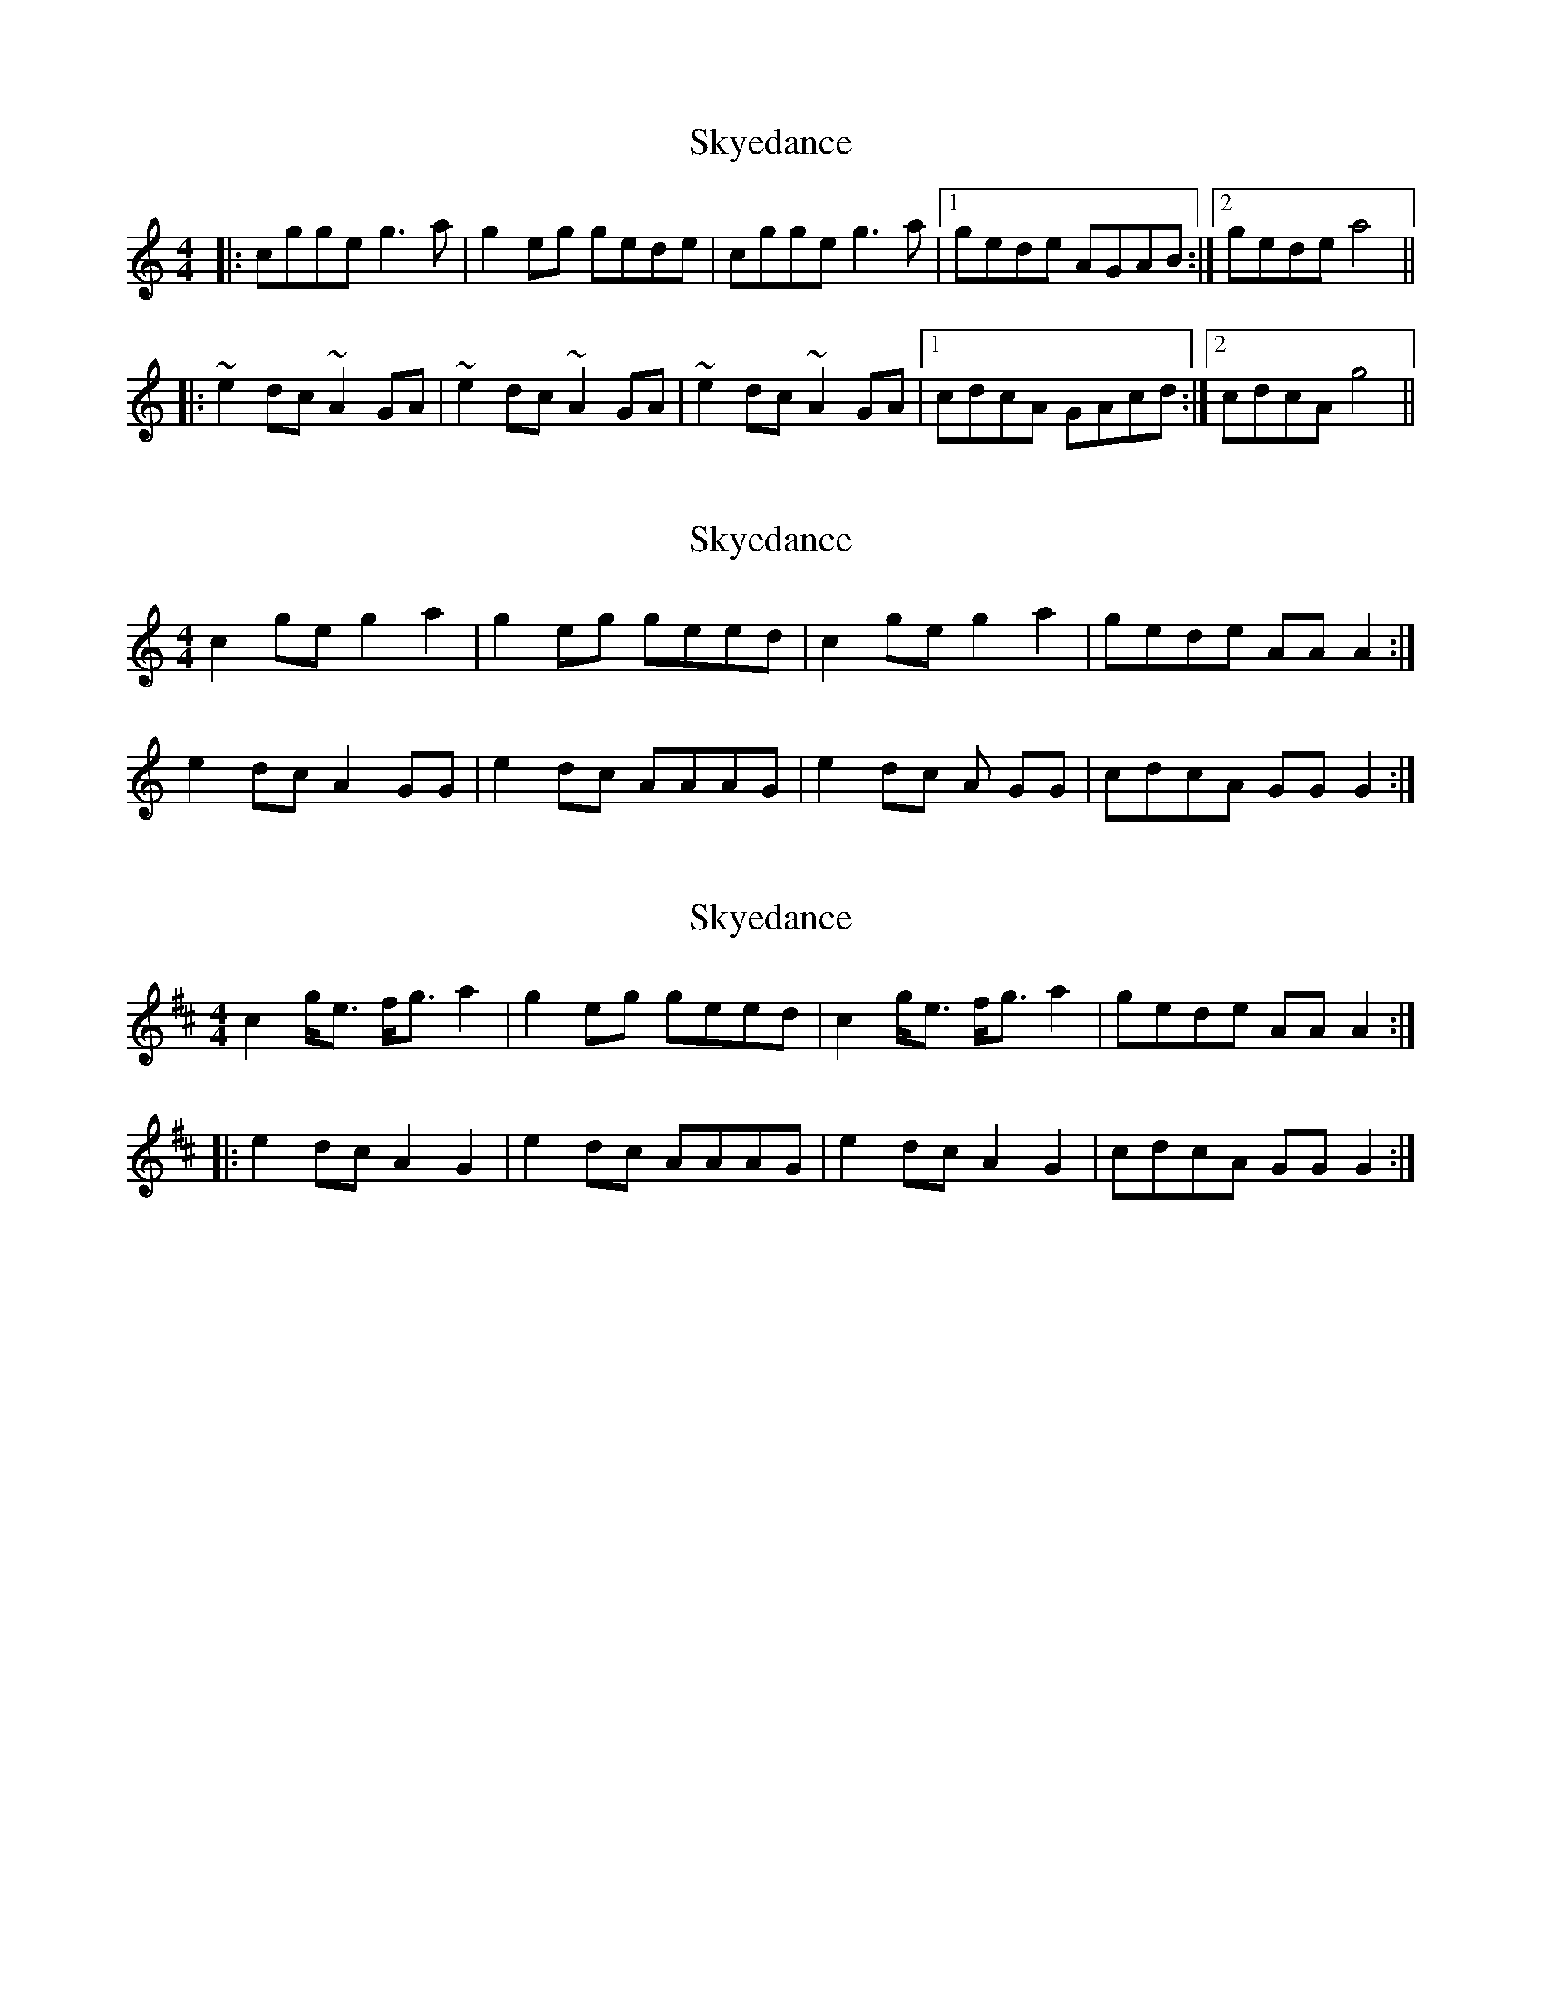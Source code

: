 X: 1
T: Skyedance
Z: bdh
S: https://thesession.org/tunes/7653#setting7653
R: reel
M: 4/4
L: 1/8
K: Cmaj
|: cgge g3a | g2eg gede | cgge g3a |1 gede AGAB :|2 gede a4 ||
|: ~e2dc ~A2GA | ~e2dc ~A2GA | ~e2dc ~A2GA |1 cdcA GAcd :|2 cdcA g4 ||
X: 2
T: Skyedance
Z: Nigel Gatherer
S: https://thesession.org/tunes/7653#setting19054
R: reel
M: 4/4
L: 1/8
K: Cmaj
c2 ge g2 a2 | g2 eg geed | c2 ge g2 a2 | gede AA A2 :|e2 dc A2 GG | e2 dc AAAG | e2 dc A GG | cdcA GG G2 :|
X: 3
T: Skyedance
Z: CreadurMawnOrganig
S: https://thesession.org/tunes/7653#setting19055
R: reel
M: 4/4
L: 1/8
K: Amix
c2 g<e f<g a2 | g2 eg geed | c2 g<e f<g a2 | gede AA A2 :||: e2dc A2G2 | e2 dc AAAG | e2 dc A2G2 | cdcA GG G2 :|
